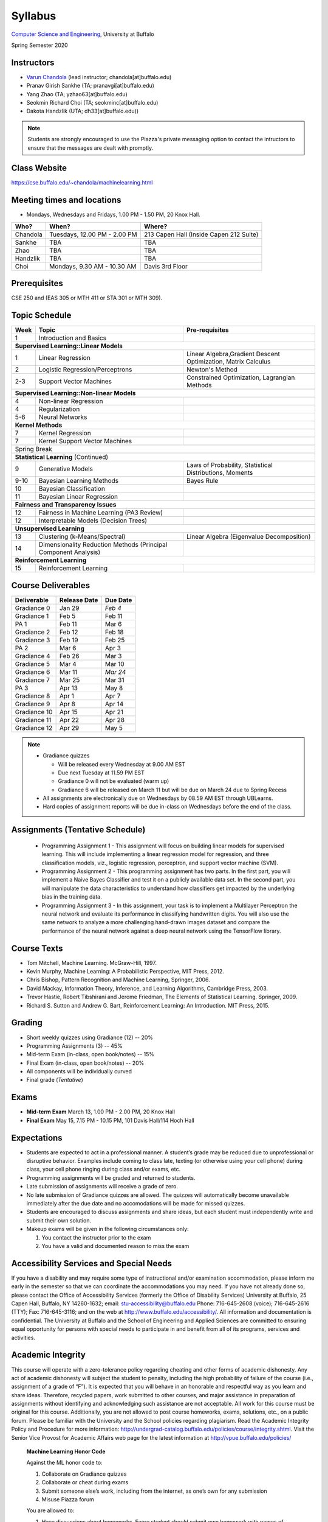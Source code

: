 .. CSE474574 course webpage documentation master file, created by
   sphinx-quickstart on Fri Mar 17 21:28:07 2017.
   You can adapt this file completely to your liking, but it should at least
   contain the root `toctree` directive.

Syllabus
====================================================================

`Computer Science and Engineering <http://www.cse.buffalo.edu/>`_, University at Buffalo 

Spring Semester 2020


.. raw:: html

    <style> .red {color:red} </style>
    <style> .blue {color:blue} </style>
    <style> .gr {color:green;font-weight:bold} </style>
    <style> .highlights {background-color:#ef9c7f;padding:1em} </style>

Instructors
------------

* `Varun Chandola <http://www.cse.buffalo.edu/~chandola>`_ (lead instructor; chandola[at]buffalo.edu)

* Pranav Girish Sankhe (TA; pranavgi[at]buffalo.edu)
* Yang Zhao (TA; yzhao63[at]buffalo.edu)
* Seokmin Richard Choi (TA; seokminc[at]buffalo.edu)
* Dakota Handzlik (UTA; dh33[at]buffalo.edu))

.. note::
   Students are strongly encouraged to use the Piazza's private messaging option to contact the intructors to ensure that the messages are dealt with promptly. 

Class Website
-------------
https://cse.buffalo.edu/~chandola/machinelearning.html

Meeting times and locations
----------------------------
* Mondays, Wednesdays and Fridays, 1.00 PM - 1.50 PM, 20 Knox Hall. 

+-----------+-----------------------------+---------------------------------------+
| Who?      | When?                       | Where?                                |
+===========+=============================+=======================================+
| Chandola  |Tuesdays, 12.00 PM - 2.00 PM |213 Capen Hall (Inside Capen 212 Suite)|
+-----------+-----------------------------+---------------------------------------+
| Sankhe    | TBA                         | TBA                                   |
+-----------+-----------------------------+---------------------------------------+
| Zhao      | TBA                         | TBA                                   |
+-----------+-----------------------------+---------------------------------------+
| Handzlik  | TBA                         | TBA                                   |
+-----------+-----------------------------+---------------------------------------+
| Choi      |Mondays, 9.30 AM - 10.30 AM  | Davis 3rd Floor                       |
+-----------+-----------------------------+---------------------------------------+

Prerequisites
---------------
CSE 250 and (EAS 305 or MTH 411 or STA 301 or MTH 309).

Topic Schedule
---------------
.. role:: red
.. role:: gr
.. tabularcolumns:: |l|l|p{2cm}|

+------------+-----------------------------------+--------------------------------------------------------------+
| Week       | Topic                             | Pre-requisites                                               |
+============+===================================+==============================================================+
| 1          | Introduction and Basics           |                                                              | 
+------------+-----------------------------------+--------------------------------------------------------------+
| **Supervised Learning::Linear Models**                                                                        |
+------------+-----------------------------------+--------------------------------------------------------------+
| 1          | Linear Regression                 | Linear Algebra,Gradient Descent Optimization, Matrix Calculus|
+------------+-----------------------------------+--------------------------------------------------------------+
| 2          | Logistic Regression/Perceptrons   | Newton's Method                                              |
+------------+-----------------------------------+--------------------------------------------------------------+
| 2-3        | Support Vector Machines           | Constrained Optimization, Lagrangian Methods                 |
+------------+-----------------------------------+--------------------------------------------------------------+
| **Supervised Learning::Non-linear Models**                                                                    |
+------------+-----------------------------------+--------------------------------------------------------------+
| 4          | Non-linear Regression             |                                                              |
+------------+-----------------------------------+--------------------------------------------------------------+
| 4          | Regularization                    |                                                              |
+------------+-----------------------------------+--------------------------------------------------------------+
| 5-6        | Neural Networks                   |                                                              |
+------------+-----------------------------------+--------------------------------------------------------------+
| **Kernel Methods**                                                                                            |
+------------+-----------------------------------+--------------------------------------------------------------+
| 7          | Kernel Regression                 |                                                              |
+------------+-----------------------------------+--------------------------------------------------------------+
| 7          | Kernel Support Vector Machines    |                                                              |
+------------+-----------------------------------+--------------------------------------------------------------+
| :red:`Spring Break`                                                                                           |
+------------+-----------------------------------+--------------------------------------------------------------+
| **Statistical Learning** (Continued)                                                                          |
+------------+-----------------------------------+--------------------------------------------------------------+
| 9          | Generative Models                 | Laws of Probability, Statistical Distributions, Moments      |
+------------+-----------------------------------+--------------------------------------------------------------+
| 9-10       | Bayesian Learning Methods         | Bayes Rule                                                   |
+------------+-----------------------------------+--------------------------------------------------------------+
| 10         | Bayesian Classification           |                                                              |
|            |                                   |                                                              |
+------------+-----------------------------------+--------------------------------------------------------------+
| 11         | Bayesian Linear Regression        |                                                              |
+------------+-----------------------------------+--------------------------------------------------------------+
| **Fairness and Transparency Issues**                                                                          |
+------------+-----------------------------------+--------------------------------------------------------------+
| 12         | Fairness in Machine Learning      |                                                              |
|            | (PA3 Review)                      |                                                              |
+------------+-----------------------------------+--------------------------------------------------------------+
| 12         | Interpretable Models              |                                                              |
|            | (Decision Trees)                  |                                                              |
+------------+-----------------------------------+--------------------------------------------------------------+
| **Unsupervised Learning**                                                                                     |
+------------+-----------------------------------+--------------------------------------------------------------+
| 13         | Clustering (k-Means/Spectral)     | Linear Algebra (Eigenvalue Decomposition)                    |
+------------+-----------------------------------+--------------------------------------------------------------+
| 14         | Dimensionality Reduction Methods  |                                                              |
|            | (Principal Component Analysis)    |                                                              |
+------------+-----------------------------------+--------------------------------------------------------------+
| **Reinforcement Learning**                                                                                    |
+------------+-----------------------------------+--------------------------------------------------------------+
| 15         | Reinforcement Learning            |                                                              |
+------------+-----------------------------------+--------------------------------------------------------------+

Course Deliverables
-------------------

+---------------+--------------+-----------+
| Deliverable   | Release Date | Due Date  |
+===============+==============+===========+
| Gradiance 0   | Jan 29       |  *Feb 4*  |
+---------------+--------------+-----------+
| Gradiance 1   | Feb 5        |  Feb 11   |
+---------------+--------------+-----------+
| :gr:`PA 1`    | :gr:`Feb 11` |:gr:`Mar 6`|
+---------------+--------------+-----------+
| Gradiance 2   | Feb 12       |  Feb 18   |
+---------------+--------------+-----------+
| Gradiance 3   | Feb 19       |  Feb 25   |
+---------------+--------------+-----------+
| :gr:`PA 2`    | :gr:`Mar 6`  |:gr:`Apr 3`|
+---------------+--------------+-----------+
| Gradiance 4   | Feb 26       |  Mar 3    |
+---------------+--------------+-----------+
| Gradiance 5   | Mar 4        |  Mar 10   |
+---------------+--------------+-----------+
| Gradiance 6   | Mar 11       |  *Mar 24* |
+---------------+--------------+-----------+
| Gradiance 7   | Mar 25       |  Mar 31   |
+---------------+--------------+-----------+
| :gr:`PA 3`    | :gr:`Apr 13` |:gr:`May 8`|
+---------------+--------------+-----------+
| Gradiance 8   | Apr 1        |  Apr 7    |
+---------------+--------------+-----------+
| Gradiance 9   | Apr 8        |  Apr 14   |
+---------------+--------------+-----------+
| Gradiance 10  | Apr 15       |  Apr 21   |
+---------------+--------------+-----------+
| Gradiance 11  | Apr 22       |  Apr 28   |
+---------------+--------------+-----------+
| Gradiance 12  | Apr 29       |  May 5    |
+---------------+--------------+-----------+

.. note::
  * Gradiance quizzes

    * Will be released every Wednesday at 9.00 AM EST
    * Due next Tuesday at 11.59 PM EST
    * Gradiance 0 will not be evaluated (warm up)
    * Gradiance 6 will be released on March 11 but will be due on March 24 due to Spring Recess

  * All assignments are electronically due on Wednesdays by 08.59 AM EST through UBLearns.
  * Hard copies of assignment reports will be due in-class on Wednesdays before the end of the class.

Assignments (Tentative Schedule)
---------------------------------
  * Programming Assignment 1 - This assignment will focus on building linear models for supervised learning. This will include implementing a linear regression model for regression, and three classification models, viz., logistic regression, perceptron, and support vector machine (SVM).
  * Programming Assignment 2 - This programming assignment has two parts. In the first part, you will implement a Naive Bayes Classifier and test it on a publicly available data set. In the second part, you will manipulate the data characteristics to understand how classifiers get impacted by the underlying bias in the training data. 
  * Programming Assignment 3 - In this assignment, your task is to implement a Multilayer Perceptron the neural network and evaluate its performance in classifying handwritten digits. You will also use the same network to analyze a more challenging hand-drawn images dataset and compare the performance of the neural network against a deep neural network using the TensorFlow library.

Course Texts
---------------
* Tom Mitchell, Machine Learning. McGraw-Hill, 1997.
* Kevin Murphy, Machine Learning: A Probabilistic Perspective, MIT Press, 2012.
* Chris Bishop, Pattern Recognition and Machine Learning, Springer, 2006.
* David Mackay, Information Theory, Inference, and Learning Algorithms, Cambridge Press, 2003.
* Trevor Hastie, Robert Tibshirani and Jerome Friedman, The Elements of Statistical Learning. Springer, 2009.
* Richard S. Sutton and Andrew G. Bart, Reinforcement Learning: An Introduction. MIT Press, 2015.

Grading
---------
* Short weekly quizzes using Gradiance (12) -- 20%
* Programming Assignments (3) -- 45%
* Mid-term Exam (in-class, open book/notes) -- 15%
* Final Exam (in-class, open book/notes) -- 20%

* All components will be individually curved
* Final grade (*Tentative*)

.. hlist::
    :columns: 2

    - A  [92.5,100]
    - A- [87.5,92.5)
    - B+ [82.5,87.5)
    - B  [77.5,82.5)
    - B- [72.5,77.5)
    - C+ [67.5,72.5)
    - C  [62.5,67.5)
    - C- [57.5,62.5)

Exams
---------------
* **Mid-term Exam** March 13, 1.00 PM - 2.00 PM, 20 Knox Hall
* **Final Exam** May 15, 7.15 PM - 10.15 PM, 101 Davis Hall/114 Hoch Hall

Expectations
-------------
* Students are expected to act in a professional manner. A student’s grade may be reduced due to unprofessional or disruptive behavior. Examples include coming to class late, texting (or otherwise using your cell phone) during class, your cell phone ringing during class and/or exams, etc.
* Programming assignments will be graded and returned to students.
* :red:`Late submission of assignments will receive a grade of zero.`
* :red:`No late submission of Gradiance quizzes are allowed. The quizzes will automatically become unavailable immediately after the due date and no accomodations will be made for missed quizzes.`
* Students are encouraged to discuss assignments and share ideas, but each student must independently write and submit their own solution.
* Makeup exams will be given in the following circumstances only: 

  1. You contact the instructor prior to the exam
  2. You have a valid and documented reason to miss the exam

Accessibility Services and Special Needs
-----------------------------------------
If you have a disability and may require some type of instructional and/or examination accommodation, please inform me early in the semester so that we can coordinate the accommodations you may need. If you have not already done so, please contact the Office of Accessibility Services (formerly the Office of Disability Services) University at Buffalo, 25 Capen Hall, Buffalo, NY 14260-1632; email: stu-accessibility@buffalo.edu Phone: 716-645-2608 (voice); 716-645-2616 (TTY); Fax: 716-645-3116; and on the web at http://www.buffalo.edu/accessibility/. All information and documentation is confidential. The University at Buffalo and the School of Engineering and Applied Sciences are committed to ensuring equal opportunity for persons with special needs to participate in and benefit from all of its programs, services and activities.

Academic Integrity
-------------------
This course will operate with a zero-tolerance policy regarding cheating and other forms of academic dishonesty. Any act of academic dishonesty will subject the student to penalty, including the high probability of failure of the course (i.e., assignment of a grade of “F”). It is expected that you will behave in an honorable and respectful way as you learn and share ideas. Therefore, recycled papers, work submitted to other courses, and major assistance in preparation of assignments without identifying and acknowledging such assistance are not acceptable. All work for this course must be original for this course. Additionally, you are not allowed to post course homeworks, exams, solutions, etc., on a public forum. Please be familiar with the University and the School policies regarding plagiarism. Read the Academic Integrity Policy and Procedure for more information: http://undergrad-catalog.buffalo.edu/policies/course/integrity.shtml. Visit the Senior Vice Provost for Academic Affairs web page for the latest information at http://vpue.buffalo.edu/policies/

.. highlights:: 

   **Machine Learning Honor Code**
  
   Against the ML honor code to:

   1. Collaborate on Gradiance quizzes
   2. Collaborate or cheat during exams
   3. Submit someone else’s work, including from the internet, as one’s own for any submission
   4. Misuse Piazza forum

   You are allowed to:

   1. Have discussions about homeworks. Every student should submit own homework with names of students in the discussion group explicitly mentioned.
   2. Collaborate in groups of 3 for programming assignments. One submission is required for each group.

.. warning:: 
   * Violation of ML honor code and departmental policy will result in an automatic F for the concerned submission
   * Two violations ⇒ fail grade in the course

